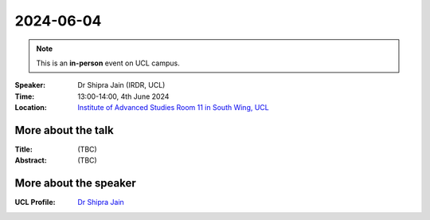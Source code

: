 2024-06-04
----------

.. note:: This is an **in-person** event on UCL campus.


:Speaker: Dr Shipra Jain (IRDR, UCL)

:Time: 13:00-14:00, 4th June 2024

:Location: `Institute of Advanced Studies Room 11 in South Wing, UCL <http://www.ucl.ac.uk/maps/south-wing>`_

    .. - Room 1, UCL
    .. - `Zoom (online) <https://ucl.zoom.us/j/92613136254>`_

More about the talk
====================

:Title: (TBC)

:Abstract: (TBC)

More about the speaker
========================

:UCL Profile: `Dr Shipra Jain <https://profiles.ucl.ac.uk/98393-shipra-jain>`_
